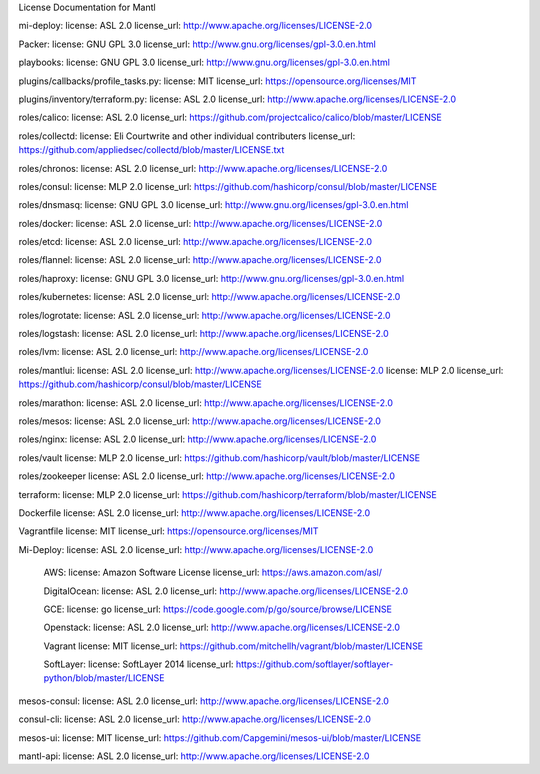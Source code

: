 License Documentation for Mantl

mi-deploy: 
license: ASL 2.0
license_url: http://www.apache.org/licenses/LICENSE-2.0

Packer: 
license: GNU GPL 3.0
license_url: http://www.gnu.org/licenses/gpl-3.0.en.html

playbooks: 
license: GNU GPL 3.0
license_url: http://www.gnu.org/licenses/gpl-3.0.en.html

plugins/callbacks/profile_tasks.py: 
license: MIT
license_url: https://opensource.org/licenses/MIT

plugins/inventory/terraform.py:
license: ASL 2.0
license_url: http://www.apache.org/licenses/LICENSE-2.0

roles/calico:
license: ASL 2.0
license_url: https://github.com/projectcalico/calico/blob/master/LICENSE

roles/collectd:
license: Eli Courtwrite and other individual contributers
license_url: https://github.com/appliedsec/collectd/blob/master/LICENSE.txt

roles/chronos: 
license: ASL 2.0
license_url: http://www.apache.org/licenses/LICENSE-2.0

roles/consul:
license: MLP 2.0
license_url: https://github.com/hashicorp/consul/blob/master/LICENSE

roles/dnsmasq: 
license: GNU GPL 3.0
license_url: http://www.gnu.org/licenses/gpl-3.0.en.html

roles/docker: 
license: ASL 2.0
license_url: http://www.apache.org/licenses/LICENSE-2.0

roles/etcd: 
license: ASL 2.0
license_url: http://www.apache.org/licenses/LICENSE-2.0

roles/flannel:
license: ASL 2.0
license_url: http://www.apache.org/licenses/LICENSE-2.0

roles/haproxy:
license: GNU GPL 3.0
license_url: http://www.gnu.org/licenses/gpl-3.0.en.html

roles/kubernetes:
license: ASL 2.0
license_url: http://www.apache.org/licenses/LICENSE-2.0

roles/logrotate: 
license: ASL 2.0
license_url: http://www.apache.org/licenses/LICENSE-2.0

roles/logstash: 
license: ASL 2.0
license_url: http://www.apache.org/licenses/LICENSE-2.0

roles/lvm: 
license: ASL 2.0
license_url: http://www.apache.org/licenses/LICENSE-2.0

roles/mantlui:
license: ASL 2.0
license_url: http://www.apache.org/licenses/LICENSE-2.0
license: MLP 2.0
license_url: https://github.com/hashicorp/consul/blob/master/LICENSE

roles/marathon: 
license: ASL 2.0
license_url: http://www.apache.org/licenses/LICENSE-2.0

roles/mesos:
license: ASL 2.0
license_url: http://www.apache.org/licenses/LICENSE-2.0

roles/nginx:
license: ASL 2.0
license_url: http://www.apache.org/licenses/LICENSE-2.0

roles/vault
license: MLP 2.0
license_url: https://github.com/hashicorp/vault/blob/master/LICENSE

roles/zookeeper
license: ASL 2.0
license_url: http://www.apache.org/licenses/LICENSE-2.0

terraform: 
license: MLP 2.0
license_url: https://github.com/hashicorp/terraform/blob/master/LICENSE

Dockerfile
license: ASL 2.0
license_url: http://www.apache.org/licenses/LICENSE-2.0

Vagrantfile
license: MIT
license_url: https://opensource.org/licenses/MIT

Mi-Deploy:
license: ASL 2.0
license_url: http://www.apache.org/licenses/LICENSE-2.0
    AWS: 
    license: Amazon Software License
    license_url: https://aws.amazon.com/asl/

    DigitalOcean:
    license: ASL 2.0
    license_url: http://www.apache.org/licenses/LICENSE-2.0

    GCE: 
    license: go
    license_url: https://code.google.com/p/go/source/browse/LICENSE

    Openstack:
    license: ASL 2.0
    license_url: http://www.apache.org/licenses/LICENSE-2.0

    Vagrant
    license: MIT
    license_url: https://github.com/mitchellh/vagrant/blob/master/LICENSE

    SoftLayer: 
    license: SoftLayer 2014
    license_url: https://github.com/softlayer/softlayer-python/blob/master/LICENSE
    
mesos-consul: 
license: ASL 2.0
license_url: http://www.apache.org/licenses/LICENSE-2.0
    
consul-cli: 
license: ASL 2.0
license_url: http://www.apache.org/licenses/LICENSE-2.0

mesos-ui:
license: MIT
license_url: https://github.com/Capgemini/mesos-ui/blob/master/LICENSE

mantl-api: 
license: ASL 2.0
license_url: http://www.apache.org/licenses/LICENSE-2.0
